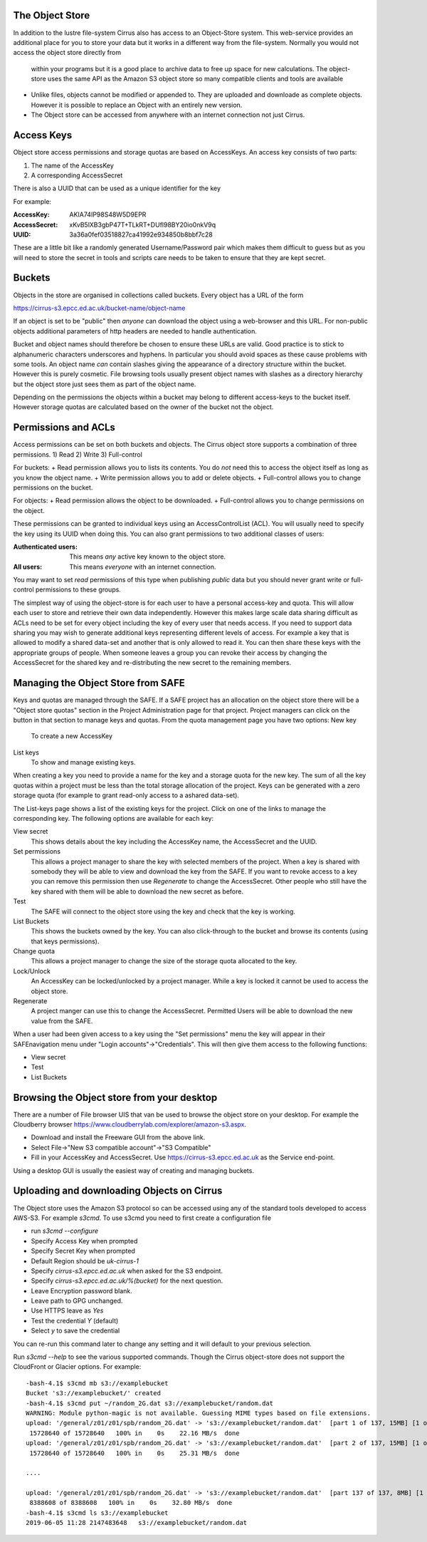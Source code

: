 The Object Store
================

In addition to the lustre file-system Cirrus also has access to an Object-Store system. 
This web-service provides an additional place for you to store your data but it works in a different way from 
the file-system. Normally you would not access the object store directly from
 within your programs but it is a good place to archive data to free up space for new calculations.
 The object-store uses the same API as the Amazon S3 object store so many compatible clients and tools are available
 
 
+ Unlike files, objects cannot be modified or appended to. They are uploaded and downloade as complete objects.
  However it is possible to replace an Object with an entirely new version.
+ The Object store can be accessed from anywhere with an internet connection not just Cirrus.
 
Access Keys
===========

Object store access permissions and storage quotas are based on AccessKeys. An access key consists of two parts:

#. The name of the AccessKey
#. A corresponding AccessSecret

There is also a UUID that can be used as a unique identifier for the key

For example:

:AccessKey: AKIA74IP98S48W5D9EPR
:AccessSecret: xKvB5lXB3gbP47T+TLkRT+DUfl98BY20io0nkV9q
:UUID: 	3a36a0fef03518827ca41992e934850b8bbf7c28

These are a little bit like a randomly generated Username/Password pair which makes them difficult to guess but as you will need to store the secret in
tools and scripts care needs to be taken to ensure that they are kept secret.

Buckets
=======

Objects in the store are organised in collections called buckets. Every object has a URL of the form

https://cirrus-s3.epcc.ed.ac.uk/bucket-name/object-name

If an object is set to be "public" then *anyone* can download the object using a web-browser and this URL. For non-public objects additional parameters of http headers are needed to handle authentication.

Bucket and object names should therefore be chosen to ensure these URLs are valid. Good practice is to stick to alphanumeric characters underscores and hyphens. 
In particular you should avoid spaces as these cause problems with some tools. An object name *can* contain slashes giving the appearance of a directory structure within
the bucket. However this is purely cosmetic. File browsing tools usually present object names with slashes as a directory hierarchy but the object store just sees them as part of the object name.

Depending on the permissions the objects within a bucket may belong to different access-keys to the bucket itself. However storage quotas are calculated based on the owner of the bucket not the object.
 
Permissions and ACLs
====================

Access permissions can be set on both buckets and objects. The Cirrus object store supports a combination of three permissions.
1) Read
2) Write
3) Full-control

For buckets:
+ Read permission allows you to lists its contents. You do *not* need this to access the object itself as long as you know the object name. 
+ Write permission allows you to add or delete objects.
+ Full-control allows you to change permissions on the bucket. 

For objects:
+ Read permission allows the object to be downloaded.
+ Full-control allows you to change permissions on the object.

These permissions can be granted to individual keys using an AccessControlList (ACL). You will usually need to specify the key using its UUID when doing this.
You can also grant permissions to two additional classes of users:

:Authenticated users: This means *any* active key known to the object store.
:All users: This means *everyone* with an internet connection.

You may want to set *read* permissions of this type when publishing *public* data but you should never grant write or full-control permissions to these groups.

The simplest way of using the object-store is for each user to have a personal access-key and quota. This will allow each user to store and retrieve their own data independently. However this 
makes large scale data sharing difficult as ACLs need to be set for every object including the key of every user that needs access. If you need to support data sharing you may wish to generate additional keys
representing different levels of access. For example a key that is allowed to modify a shared data-set and another that is only allowed to read it. You can then share these keys with the appropriate groups of people.
When someone leaves a group you can revoke their access by changing the AccessSecret for the shared key and re-distributing the new secret to the remaining members.



Managing the Object Store from SAFE
===================================

Keys and quotas are managed through the SAFE. If a SAFE project has an allocation on the object store there will be a "Object store quotas" section in the Project Administration page for that project.
Project managers can click on the button in that section to manage keys and quotas. From the quota management page you have two options:
New key
   To create a new AccessKey
List keys
   To show and manage existing keys.
   
When creating a key you need to provide a name for the key and a storage quota for the new key. The sum of all the key quotas within a project must be less than the total storage allocation of the project. Keys can be generated with a zero storage quota 
(for example to grant read-only access to a ashared data-set).

The List-keys page shows a list of the existing keys for the project. Click on one of the links to manage the corresponding key. The following options are available for each key:

View secret
   This shows details about the key including the AccessKey name, the AccessSecret and the UUID.
Set permissions
   This allows a project manager to share the key with selected members of the project. When a key is shared with somebody they will be able to view and download the key from the SAFE. 
   If you want to revoke access to a key you can remove this permission then use *Regenerate* to change the AccessSecret. Other people who still have the key shared with them 
   will be able to download the new secret as before.
Test
   The SAFE will connect to the object store using the key and check that the key is working.
List Buckets
   This shows the buckets owned by the key. You can also click-through to the bucket and browse its contents (using that keys permissions). 
Change quota
   This allows a project manager to change the size of the storage quota allocated to the key.
Lock/Unlock
   An AccessKey can be locked/unlocked by a project manager. While a key is locked it cannot be used to access the object store.
Regenerate
   A project manger can use this to change the AccessSecret. Permitted Users will be able to download the new value from the SAFE.


When a user had been given access to a key using the "Set permissions" menu the key will appear in their SAFEnavigation menu under "Login accounts"->"Credentials". This will then give them access to the following functions:

+ View secret
+ Test
+ List Buckets



Browsing the Object store from your desktop
===========================================

There are a number of File browser UIS that van be used to browse the object store on your desktop. For example the
Cloudberry browser https://www.cloudberrylab.com/explorer/amazon-s3.aspx.

+ Download and install the Freeware GUI from the above link.
+ Select File->"New S3 compatible account"->"S3 Compatible"
+ Fill in your AccessKey and AccessSecret. Use https://cirrus-s3.epcc.ed.ac.uk as the Service end-point.

Using a desktop GUI is usually the easiest way of creating and managing buckets.


Uploading and downloading Objects on Cirrus
==========================================

The Object store uses the Amazon S3 protocol so can be accessed using any of the standard tools developed to access AWS-S3.
For example *s3cmd*. To use s3cmd you need to first create a configuration file

+ run *s3cmd --configure*
+ Specify Access Key when prompted
+ Specify Secret Key when prompted
+ Default Region should be *uk-cirrus-1*
+ Specify *cirrus-s3.epcc.ed.ac.uk* when asked for the S3 endpoint.
+ Specify *cirrus-s3.epcc.ed.ac.uk/%(bucket)* for the next question.
+ Leave Encryption password blank.
+ Leave path to GPG unchanged.
+ Use HTTPS leave as *Yes*
+ Test the credential *Y* (default)
+ Select *y* to save the credential

You can re-run this command later to change any setting and it will default to your previous selection.

Run *s3cmd --help* to see the various supported commands. Though the Cirrus object-store does not support the CloudFront or Glacier options.
For example::
  -bash-4.1$ s3cmd mb s3://examplebucket
  Bucket 's3://examplebucket/' created
  -bash-4.1$ s3cmd put ~/random_2G.dat s3://examplebucket/random.dat
  WARNING: Module python-magic is not available. Guessing MIME types based on file extensions.
  upload: '/general/z01/z01/spb/random_2G.dat' -> 's3://examplebucket/random.dat'  [part 1 of 137, 15MB] [1 of 1]
   15728640 of 15728640   100% in    0s    22.16 MB/s  done
  upload: '/general/z01/z01/spb/random_2G.dat' -> 's3://examplebucket/random.dat'  [part 2 of 137, 15MB] [1 of 1]
   15728640 of 15728640   100% in    0s    25.31 MB/s  done

  ....

  upload: '/general/z01/z01/spb/random_2G.dat' -> 's3://examplebucket/random.dat'  [part 137 of 137, 8MB] [1 of 1]
   8388608 of 8388608   100% in    0s    32.80 MB/s  done
  -bash-4.1$ s3cmd ls s3://examplebucket
  2019-06-05 11:28 2147483648   s3://examplebucket/random.dat
